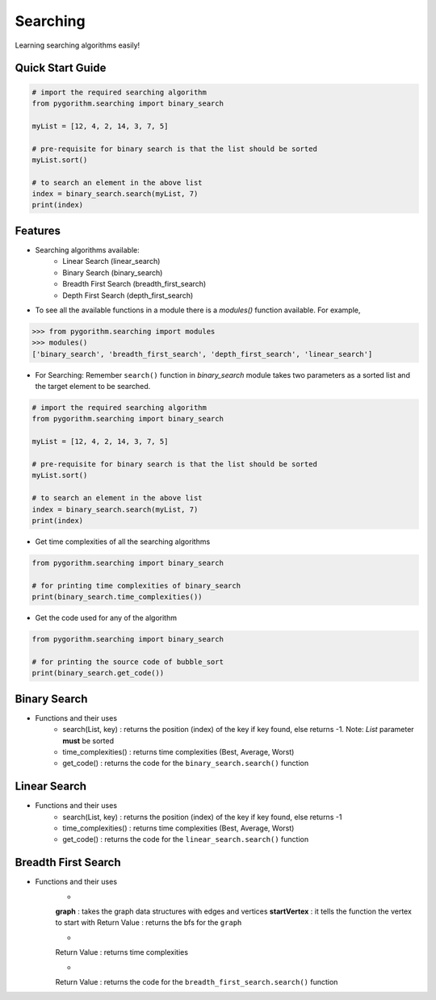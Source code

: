 =========
Searching
=========

Learning searching algorithms easily!

Quick Start Guide
-----------------

.. code-block:: python

    # import the required searching algorithm
    from pygorithm.searching import binary_search

    myList = [12, 4, 2, 14, 3, 7, 5]

    # pre-requisite for binary search is that the list should be sorted
    myList.sort()

    # to search an element in the above list
    index = binary_search.search(myList, 7)
    print(index)

Features
--------

* Searching algorithms available:
    - Linear Search (linear_search)
    - Binary Search (binary_search)
    - Breadth First Search (breadth_first_search)
    - Depth First Search (depth_first_search)

* To see all the available functions in a module there is a `modules()` function available. For example,

.. code:: python

    >>> from pygorithm.searching import modules
    >>> modules()
    ['binary_search', 'breadth_first_search', 'depth_first_search', 'linear_search']

* For Searching:
  Remember ``search()`` function in `binary_search` module takes two parameters as a sorted list and the target element to be searched.

.. code-block:: python

    # import the required searching algorithm
    from pygorithm.searching import binary_search

    myList = [12, 4, 2, 14, 3, 7, 5]

    # pre-requisite for binary search is that the list should be sorted
    myList.sort()

    # to search an element in the above list
    index = binary_search.search(myList, 7)
    print(index)

* Get time complexities of all the searching algorithms

.. code-block:: python

    from pygorithm.searching import binary_search

    # for printing time complexities of binary_search
    print(binary_search.time_complexities())

* Get the code used for any of the algorithm

.. code-block:: python

    from pygorithm.searching import binary_search

    # for printing the source code of bubble_sort
    print(binary_search.get_code())


Binary Search
-------------

* Functions and their uses
    - search(List, key)   : returns the position (index) of the key if key found, else returns -1. Note: `List` parameter **must** be sorted
    - time_complexities() : returns time complexities (Best, Average, Worst)
    - get_code()          : returns the code for the ``binary_search.search()`` function

Linear Search
-------------

* Functions and their uses
    - search(List, key)   : returns the position (index) of the key if key found, else returns -1
    - time_complexities() : returns time complexities (Best, Average, Worst)
    - get_code()          : returns the code for the ``linear_search.search()`` function

Breadth First Search
--------------------

* Functions and their uses
    - .. function:: search(graph, startVertex)

    **graph**       : takes the graph data structures with edges and vertices
    **startVertex** : it tells the function the vertex to start with
    Return Value    : returns the bfs for the ``graph``

    - .. function:: time_complexities()

    Return Value    : returns time complexities

    - .. function:: get_code()

    Return Value    : returns the code for the ``breadth_first_search.search()`` function
